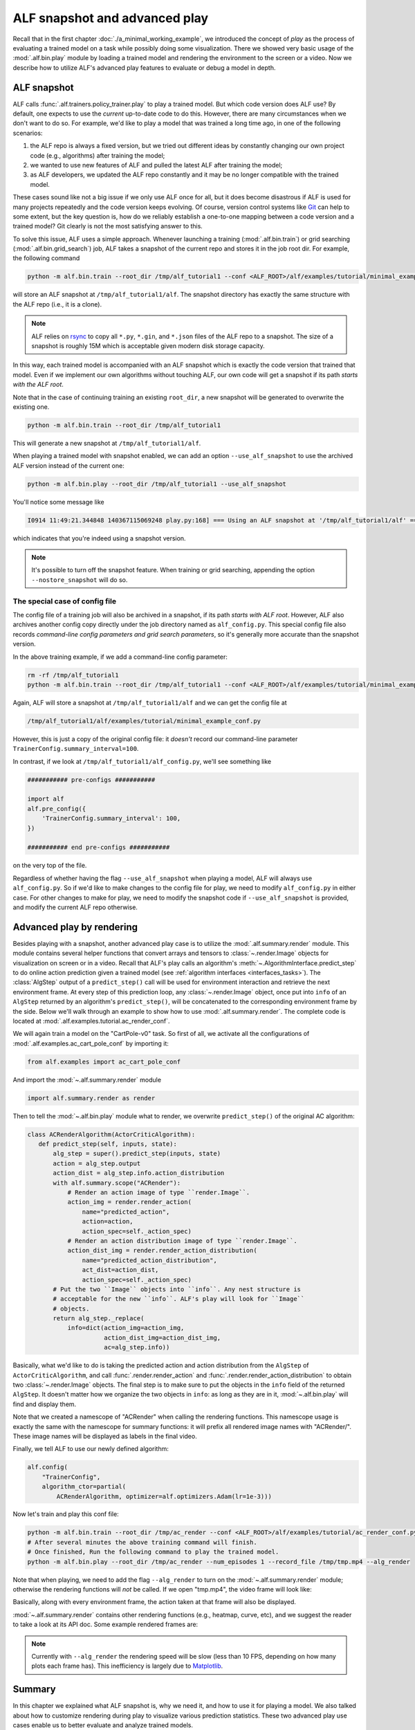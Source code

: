 ALF snapshot and advanced play
==============================

Recall that in the first chapter :doc:`./a_minimal_working_example`, we introduced
the concept of *play* as the process of evaluating a trained model on a task while
possibly doing some visualization. There we showed very basic usage of the
:mod:`.alf.bin.play` module by loading a trained model and rendering the environment to
the screen or a video. Now we describe how to utilize ALF's advanced play features
to evaluate or debug a model in depth.

ALF snapshot
------------

ALF calls :func:`.alf.trainers.policy_trainer.play` to play a trained model. But
which code version does ALF use? By default, one expects to use the *current*
up-to-date code to do this. However, there are many circumstances when we don't
want to do so. For example, we'd like to play a model that was trained a long time
ago, in one of the following scenarios:

1. the ALF repo is always a fixed version, but we tried out different ideas
   by constantly changing our own project code (e.g., algorithms) after training
   the model;
2. we wanted to use new features of ALF and pulled the latest ALF after training
   the model;
3. as ALF developers, we updated the ALF repo constantly and it may be no longer
   compatible with the trained model.

These cases sound like not a big issue if we only use ALF once for all, but it
does become disastrous if ALF is used for many projects repeatedly and the code
version keeps evolving. Of course, version control systems like `Git <https://git-scm.com/>`_
can help to some extent, but the key question is, how do we reliably establish
a one-to-one mapping between a code version and a trained model? Git clearly is
not the most satisfying answer to this.

To solve this issue, ALF uses a simple approach. Whenever launching a training
(:mod:`.alf.bin.train`) or grid searching (:mod:`.alf.bin.grid_search`) job, ALF
takes a snapshot of the current repo and stores it in the job root dir. For example,
the following command

.. code-block:: bash

    python -m alf.bin.train --root_dir /tmp/alf_tutorial1 --conf <ALF_ROOT>/alf/examples/tutorial/minimal_example_conf.py

will store an ALF snapshot at ``/tmp/alf_tutorial1/alf``. The snapshot directory
has exactly the same structure with the ALF repo (i.e., it is a clone).

.. note::

    ALF relies on `rsync <https://man7.org/linux/man-pages/man1/rsync.1.html>`_
    to copy all ``*.py``, ``*.gin``, and ``*.json`` files of the ALF repo to
    a snapshot. The size of a snapshot is roughly 15M which is acceptable given
    modern disk storage capacity.

In this way, each trained model is accompanied with an ALF snapshot which is exactly
the code version that trained that model. Even if we implement our own algorithms
without touching ALF, our own code will get a snapshot if its path *starts with
the ALF root*.

Note that in the case of continuing training an existing ``root_dir``, a new snapshot
will be generated to overwrite the existing one.

.. code-block:: bash

    python -m alf.bin.train --root_dir /tmp/alf_tutorial1

This will generate a new snapshot at ``/tmp/alf_tutorial1/alf``.

When playing a trained model with snapshot enabled, we can add an option ``--use_alf_snapshot``
to use the archived ALF version instead of the current one:

.. code-block:: bash

    python -m alf.bin.play --root_dir /tmp/alf_tutorial1 --use_alf_snapshot

You'll notice some message like

.. code-block:: bash

    I0914 11:49:21.344848 140367115069248 play.py:168] === Using an ALF snapshot at '/tmp/alf_tutorial1/alf' ===

which indicates that you're indeed using a snapshot version.

.. note::

    It's possible to turn off the snapshot feature. When training or grid searching,
    appending the option ``--nostore_snapshot`` will do so.

The special case of config file
^^^^^^^^^^^^^^^^^^^^^^^^^^^^^^^

The config file of a training job will also be archived in a snapshot, if its
path *starts with ALF root*. However, ALF also archives another config copy
directly under the job directory named as ``alf_config.py``. This special config
file also records *command-line config parameters and grid search parameters*, so
it's generally more accurate than the snapshot version.

In the above training example, if we add a command-line config parameter:

.. code-block:: bash

    rm -rf /tmp/alf_tutorial1
    python -m alf.bin.train --root_dir /tmp/alf_tutorial1 --conf <ALF_ROOT>/alf/examples/tutorial/minimal_example_conf.py --conf_param="TrainerConfig.summary_interval=100"

Again, ALF will store a snapshot at ``/tmp/alf_tutorial1/alf`` and we can get
the config file at

.. code-block:: bash

    /tmp/alf_tutorial1/alf/examples/tutorial/minimal_example_conf.py

However, this is just a copy of the original config file: it *doesn't* record
our command-line parameter ``TrainerConfig.summary_interval=100``.

In contrast, if we look at ``/tmp/alf_tutorial1/alf_config.py``, we'll see something
like

.. code-block:: python

    ########### pre-configs ###########

    import alf
    alf.pre_config({
        'TrainerConfig.summary_interval': 100,
    })

    ########### end pre-configs ###########

on the very top of the file.

Regardless of whether having the flag ``--use_alf_snapshot`` when playing a model,
ALF will always use ``alf_config.py``. So if we'd like to make changes to the
config file for play, we need to modify ``alf_config.py`` in either case.
For other changes to make for play, we need to modify the snapshot code if
``--use_alf_snapshot`` is provided, and modify the current ALF repo otherwise.

Advanced play by rendering
--------------------------

Besides playing with a snapshot, another advanced play case is to utilize the
:mod:`.alf.summary.render` module. This module contains several helper functions
that convert arrays and tensors to :class:`~.render.Image` objects for visualization
on screen or in a video. Recall that ALF's play calls an algorithm's
:meth:`~.AlgorithmInterface.predict_step` to do online action prediction given
a trained model (see :ref:`algorithm interfaces <interfaces_tasks>`). The :class:`AlgStep`
output of a ``predict_step()`` call will be used for environment interaction and
retrieve the next environment frame. At every step of this prediction loop, any
:class:`~.render.Image` object, once put into ``info`` of an ``AlgStep`` returned
by an algorithm's ``predict_step()``, will be concatenated to the corresponding
environment frame by the side. Below we'll walk through an example to show how to
use :mod:`.alf.summary.render`. The complete code is located at :mod:`.alf.examples.tutorial.ac_render_conf`.

We will again train a model on the "CartPole-v0" task. So first of all, we activate
all the configurations of :mod:`.alf.examples.ac_cart_pole_conf` by importing it:

.. code-block:: python

    from alf.examples import ac_cart_pole_conf

And import the :mod:`~.alf.summary.render` module

.. code-block:: python

    import alf.summary.render as render

Then to tell the :mod:`~.alf.bin.play` module what to render, we overwrite
``predict_step()`` of the original AC algorithm:

.. code-block:: python

    class ACRenderAlgorithm(ActorCriticAlgorithm):
       def predict_step(self, inputs, state):
           alg_step = super().predict_step(inputs, state)
           action = alg_step.output
           action_dist = alg_step.info.action_distribution
           with alf.summary.scope("ACRender"):
               # Render an action image of type ``render.Image``.
               action_img = render.render_action(
                   name="predicted_action",
                   action=action,
                   action_spec=self._action_spec)
               # Render an action distribution image of type ``render.Image``.
               action_dist_img = render.render_action_distribution(
                   name="predicted_action_distribution",
                   act_dist=action_dist,
                   action_spec=self._action_spec)
           # Put the two ``Image`` objects into ``info``. Any nest structure is
           # acceptable for the new ``info``. ALF's play will look for ``Image``
           # objects.
           return alg_step._replace(
               info=dict(action_img=action_img,
                         action_dist_img=action_dist_img,
                         ac=alg_step.info))

Basically, what we'd like to do is taking the predicted action and action distribution
from the ``AlgStep`` of ``ActorCriticAlgorithm``, and call :func:`.render.render_action`
and :func:`.render.render_action_distribution` to obtain two :class:`~.render.Image`
objects. The final step is to make sure to put the objects in the ``info`` field of
the returned ``AlgStep``. It doesn't matter how we organize the two objects in ``info``:
as long as they are in it, :mod:`~.alf.bin.play` will find and display them.

Note that we created a namescope of "ACRender" when calling the rendering functions.
This namescope usage is exactly the same with the namescope for summary functions:
it will prefix all rendered image names with "ACRender/". These image names will
be displayed as labels in the final video.

Finally, we tell ALF to use our newly defined algorithm:

.. code-block:: python

    alf.config(
        "TrainerConfig",
        algorithm_ctor=partial(
            ACRenderAlgorithm, optimizer=alf.optimizers.Adam(lr=1e-3)))

Now let's train and play this conf file:

.. code-block:: bash

    python -m alf.bin.train --root_dir /tmp/ac_render --conf <ALF_ROOT>/alf/examples/tutorial/ac_render_conf.py
    # After several minutes the above training command will finish.
    # Once finished, Run the following command to play the trained model.
    python -m alf.bin.play --root_dir /tmp/ac_render --num_episodes 1 --record_file /tmp/tmp.mp4 --alg_render

Note that when playing, we need to add the flag ``--alg_render`` to turn on the
:mod:`~.alf.summary.render` module; otherwise the rendering functions will *not*
be called. If we open "tmp.mp4", the video frame will look like:

.. image:: images/ac_render_cartpole.png
    :width: 500
    :align: center
    :alt: cartpole with rendered action

Basically, along with every environment frame, the action taken at that frame will
also be displayed.

:mod:`~.alf.summary.render` contains other rendering functions (e.g., heatmap,
curve, etc), and we suggest the reader to take a look at its API doc. Some example
rendered frames are:

.. image:: images/render_bipedalwalker.png
    :width: 600
    :align: center

.. image:: images/render_carla.png
    :width: 600
    :align: center

.. image:: images/render_safety_gym.png
    :width: 800
    :align: center

.. note::

    Currently with ``--alg_render`` the rendering speed will be slow (less than
    10 FPS, depending on how many plots each frame has). This
    inefficiency is largely due to `Matplotlib <https://matplotlib.org/>`_.

Summary
-------

In this chapter we explained what ALF snapshot is, why we need it, and how to use
it for playing a model. We also talked about how to customize rendering during play
to visualize various prediction statistics. These two advanced play use cases
enable us to better evaluate and analyze trained models.